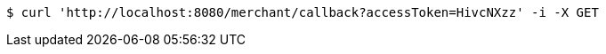 [source,bash]
----
$ curl 'http://localhost:8080/merchant/callback?accessToken=HivcNXzz' -i -X GET
----
